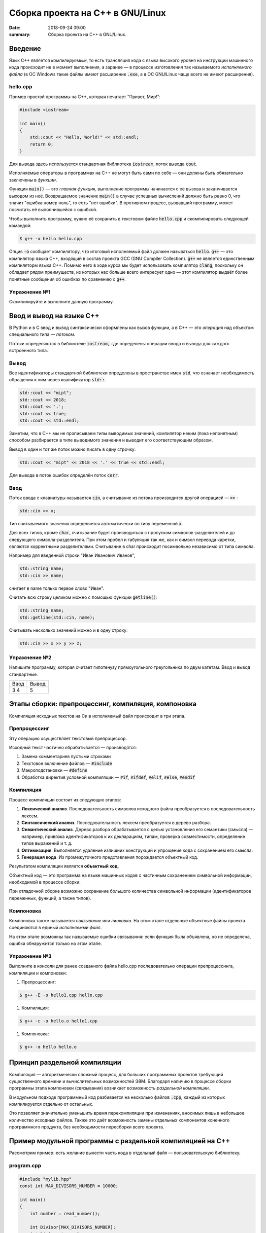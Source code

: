 Сборка проекта на С++ в GNU/Linux
#################################

:date: 2018-09-24 09:00
:summary: Сборка проекта на С++ в GNU/Linux.

.. default-role:: code

Введение
========

Язык С++ является *компилируемым*, то есть трансляция кода с языка высокого уровня на инструкции машинного кода происходит не в момент выполнения, а заранее — в процессе изготовления так называемого *исполняемого файла* (в ОС Windows такие файлы имеют расширение `.exe`, а в ОС GNU/Linux чаще всего не имеют расширения).

hello.cpp
---------

Пример простой программы на С++, которая печатает "Привет, Мир!":

.. code-block:: c

	#include <iostream>

	int main()
	{
	    std::cout << "Hello, World!" << std::endl;
	    return 0;
	}

Для вывода здесь используется стандартная библиотека `iostream`, поток вывода `cout`. 

Исполняемые операторы в программах на С++ не могут быть сами по себе — они должны быть обязательно заключены в *функции*.

Функция `main()` — это *главная функция*, выполнение программы начинается с её вызова и заканчивается выходом из неё.
Возвращаемое значение `main()` в случае успешных вычислений должно быть равно 0, что значит "ошибка номер ноль", то есть "нет ошибки". В противном процесс, вызвавший программу, может посчитать её выполнившейся с ошибкой.

Чтобы выполнить программу, нужно её сохранить в текстовом файле `hello.cpp` и скомпилировать следующей командой:

.. code-block:: bash

	$ g++ -o hello hello.cpp

Опция `-o` сообщает компилятору, что итоговый исполняемый файл должен называться `hello`. `g++` — это компилятор языка C++, входящий в состав проекта GCC (GNU Compiler Collection). `g++` не является единственным компиляторм языка C++. Помимо него в ходе курса мы будет использовать компилятор `clang`, поскольку он обладает рядом преимуществ, из которых нас больше всего интересует одно — этот компилятор выдаёт более понятные сообщения об ошибках по сравнению с `g++`.

Упражнение №1
-------------

Скомпилируйте и выполните данную программу.

Ввод и вывод на языке С++
=========================

В Python и в С ввод и вывод синтаксически оформлены как вызов функции, а в С++ — это *операция* над объектом специального типа — *потоком*.

Потоки определяются в библиотеке `iostream,` где определены операции ввода и вывода для каждого встроенного типа.

Вывод
-----

Все идентификаторы стандартной библиотеки определены в пространстве имен `std`, что означает необходимость обращения к ним через квалификатор `std::`.

.. code-block:: c

	std::cout << "mipt";
	std::cout << 2018;
	std::cout << '.';
	std::cout << true;
	std::cout << std::endl;

Заметим, что в С++ мы не прописываем типы выводимых значений, компилятор неким (пока непонятным) способом разбирается в типе выводимого значения и выводит его соответствующим образом.

Вывод в один и тот же поток можно писать в одну строчку:

.. code-block:: c

	std::cout << "mipt" << 2018 << '.' << true << std::endl;

Для вывода в поток ошибок определён поток `cerr`.

Ввод
----

Поток ввода с клавиатуры называется `cin`, а считывание из потока производится другой операцией — `>>` :

.. code-block:: c

	std::cin >> x;

Тип считываемого значения определяется автоматически по типу переменной `x`.

Для всех типов, кроме `char`, считывание будет производиться с пропуском символов-разделителей и до следующего символа-разделителя. При этом пробел и табуляция так же, как и символ перевода каретки, являются корректными разделителями. Считывание в char происходит посимвольно независимо от типа символа.

Например для введенной строки "Иван Иванович Иванов",

.. code-block:: c

	std::string name;
	std::cin >> name;

считает в name только первое слово "Иван".

Считать всю строку целиком можно с помощью функции `getline()`:

.. code-block:: c

	std::string name;
	std::getline(std::cin, name);

Считывать несколько значений можно и в одну строку:

.. code-block:: c

	std::cin >> x >> y >> z;


Упражнение №2
-------------

Напишите программу, которая считает гипотенузу прямоугольного треугольника по двум катетам. Ввод и вывод стандартные.

+--------+---------+
| Ввод   | Вывод   |
+--------+---------+
| 3 4    | 5       |
+--------+---------+


Этапы сборки: препроцессинг, компиляция, компоновка
===================================================

Компиляция исходных текстов на Си в исполняемый файл происходит в три этапа.

.. image:: {filename}/images/lab1/lab1_1.png

Препроцессинг
-------------

Эту операцию осуществляет текстовый препроцессор.

Исходный текст частично обрабатывается — производятся:

#. Замена комментариев пустыми строками
#. Текстовое включение файлов — `#include`
#. Макроподстановки — `#define`
#. Обработка директив условной компиляции — `#if`, `#ifdef`, `#elif`, `#else`, `#endif`

Компиляция
----------

Процесс компиляции состоит из следующих этапов:

#. **Лексический анализ**. Последовательность символов исходного файла преобразуется в последовательность лексем.
#. **Синтаксический анализ**. Последовательность лексем преобразуется в дерево разбора.
#. **Семантический анализ**. Дерево разбора обрабатывается с целью установления его семантики (смысла) — например, привязка идентификаторов к их декларациям, типам, проверка совместимости, определение типов выражений и т. д.
#. **Оптимизация**. Выполняется удаление излишних конструкций и упрощение кода с сохранением его смысла.
#. **Генерация кода**. Из промежуточного представления порождается объектный код.

Результатом компиляции является **объектный код**.

Объектный код — это программа на языке машинных кодов с частичным сохранением символьной информации, необходимой в процессе сборки.

При отладочной сборке возможно сохранение большого количества символьной информации (идентификаторов переменных, функций, а также типов).


Компоновка
----------

Компоновка также называется *связывание* или *линковка*. На этом этапе отдельные объектные файлы проекта соединяются в единый *исполняемый файл*.

На этом этапе возможны так называемые ошибки связывания: если функция была объявлена, но не определена, ошибка обнаружится только на этом этапе.

Упражнение №3
-------------

Выполните в консоли для ранее созданного файла hello.cpp последовательно операции препроцессинга, компиляции и компоновки:

#. Препроцессинг:

.. code-block:: bash
	
	$ g++ -E -o hello1.cpp hello.cpp

#. Компиляция:

.. code-block:: bash

	$ g++ -c -o hello.o hello1.cpp

#. Компоновка:

.. code-block:: bash

	$ g++ -o hello hello.o

Принцип раздельной компиляции
=============================

Компиляция — алгоритмически сложный процесс, для больших программных проектов требующий существенного времени и вычислительных возможностей ЭВМ. Благодаря наличию в процессе сборки программы этапа компоновки (связывания) возникает возможность *раздельной компиляции*.

В модульном подходе программный код разбивается на несколько файлов `.cpp`, каждый из которых компилируется отдельно от остальных.

Это позволяет значительно уменьшить время перекомпиляции при изменениях, вносимых лишь в небольшое количество исходных файлов. Также это даёт возможность замены отдельных компонентов конечного программного продукта, без необходимости пересборки всего проекта.


Пример модульной программы с раздельной компиляцией на С++
==========================================================

Рассмотрим пример: есть желание вынести часть кода в отдельный файл — пользовательскую библиотеку.

program.cpp
-----------

.. code-block:: cpp

	#include "mylib.hpp"
	const int MAX_DIVISORS_NUMBER = 10000;

	int main()
	{
	    int number = read_number();

	    int Divisor[MAX_DIVISORS_NUMBER];
	    int Divisor_top = 0;
	    factorize(number, Divisor, &Divisor_top);

	    print_array(Divisor, Divisor_top);
	    return 0;
	}

 
Подключение пользовательской библиотеки в С++ на самом деле не так просто, как кажется.

Сама библиотека должна состоять из двух файлов: `mylib.hpp` и `mylib.cpp`:

mylib.hpp
---------

.. code-block:: cpp

	#ifndef MY_LIBRARY_H_INCLUDED
	#define MY_LIBRARY_H_INCLUDED

	#include <cstdlib>

	//считываем число
	int read_number();

	//получаем простые делители числа
	// сохраняем их в массив, чей адрес нам передан
	void factorize(int number, int *Divisor, int *Divisor_top);

	//выводим число
	void print_number(int number);

	//распечатывает массив размера A_size в одной строке через TAB
	void print_array(int A[], size_t A_size);

	#endif // MY_LIBRARY_H_INCLUDED


mylib.cpp
---------

.. code-block:: cpp

	#include <iostream>

	#include "mylib.hpp"

	//считываем число
	int read_number()
	{
	    int number;
	    std::cin >> number;
	    return number;
	}

	//получаем простые делители числа
	// сохраняем их в массив, чей адрес нам передан
	void factorize(int x, int *Divisor, int *Divisor_top)
	{
	    for (int d = 2; d <= x; d++) {
	        while (x%d == 0) {
	            Divisor[(*Divisor_top)++] = d;
	            x /= d;
	        }
	    }
	}

	//выводим число
	void print_number(int number)
	{
	    std::cout << number << std::endl;
	}

	//распечатывает массив размера A_size в одной строке через TAB
	void print_array(int A[], size_t A_size)
	{
	    for(int i = A_size-1; i >= 0; i--)
	    {
	        std::cout << A[i] << '\t';
	    }
	    std::cout << std::endl;
	}
 

Препроцессор С++, встречая `#include "mylib.hpp"`, полностью копирует содержимое указанного файла (как текст) вместо вызова директивы. Благодаря этому на этапе компиляции не возникает ошибок типа Unknown identifier при использовании функций из библиотеки.

Файл `mylib.cpp` компилируется отдельно.

А на этапе компоновки полученный файл `mylib.o` должен быть включен в исполняемый файл `program`.

Cреда разработки обычно скрывает весь этот процесс от программиста, но для корректного анализа ошибок сборки важно представлять себе, как это делается.

Упражнение №4
-------------

Давайте сделаем это руками:

.. code-block:: bash

	$ g++ -c mylib.cpp                      # 1
	$ g++ -c program.cpp                    # 2
	$ g++ -o program mylib.o program.o      # 3

Теперь, если изменения коснутся только `mylib.cpp`, то достаточно выполнить только команды 1 и 3.
Если только program.cpp, то только команды 2 и 3.
И только в случае, когда изменения коснутся интерфейса библиотеки, т.е. заголовочного файла `mylib.hpp`, придётся перекомпилировать оба объектных файла.

Утилита make и Makefile
=======================

Утилита `make` предназначена для автоматизации преобразования файлов из одной формы в другую.
По отметкам времени каждого из имеющихся объектных файлов (при их наличии) она может определить, требуется ли их пересборка.

Правила преобразования задаются в скрипте с именем `Makefile`, который должен находиться в корне рабочей директории проекта. Сам скрипт состоит из набора правил, которые в свою очередь описываются:

1) целями (то, что данное правило делает);
2) реквизитами (то, что необходимо для выполнения правила и получения целей);
3) командами (выполняющими данные преобразования).

В общем виде синтаксис Makefile можно представить так:

.. code-block:: text

	# Индентация осуществляется исключительно при помощи символов табуляции,
	# каждой команде должен предшествовать отступ
	<цели>: <реквизиты>
		<команда #1>
		...
		<команда #n>

То есть, правило make это ответы на три вопроса:

	{Из чего делаем? (реквизиты)} ---> [Как делаем? (команды)] ---> {Что делаем? (цели)}

Несложно заметить что процессы трансляции и компиляции очень красиво ложатся на эту схему:

	{исходные файлы} ---> [трансляция] ---> {объектные файлы}

	{объектные файлы} ---> [линковка] ---> {исполнимые файлы}

Простейший Makefile
-------------------

Для компиляции `hello.cpp` достаточно очень простого мэйкфайла:

.. code-block:: make

	hello: hello.cpp
		gcc -o hello hello.cpp

Данный Makefile состоит из одного правила, которое в свою очередь состоит из цели — `hello`, реквизита — `hello.cpp`, и команды — `gcc -o hello hello.cpp`.

Теперь, для компиляции достаточно дать команду `make` в рабочем каталоге. По умолчанию `make` станет выполнять самое первое правило, если цель выполнения не была явно указана при вызове:

	$ make <цель>

Makefile для модульной программы
--------------------------------

.. code-block:: make

	program: program.o mylib.o
	        g++ -o program program.o mylib.o

	program.o: program.cpp mylib.hpp
	        g++ -c program.cpp

	mylib.o: mylib.cpp mylib.hpp
	        g++ -c hylib.cpp


Попробуйте собрать этот проект командой `make` или `make hello`.
Теперь измените любой из файлов `.cpp` и соберите проект снова. Обратите внимание на то, что во время повторной компиляции будет транслироваться только измененный файл.

После запуска `make` попытается сразу получить цель `program`, но для ее создания необходимы файлы `program.o` и `mylib.o`, которых пока еще нет. Поэтому выполнение правила будет отложено и `make` станет искать правила, описывающие получение недостающих реквизитов. Как только все реквизиты будут получены, `make`вернется к выполнению отложенной цели. Отсюда следует, что `make` выполняет правила рекурсивно.

Фиктивные цели
--------------

На самом деле в качестве make целей могут выступать не только реальные файлы. Все, кому приходилось собирать программы из исходных кодов, должны быть знакомы с двумя стандартными в мире UNIX командами:

.. code-block:: bash

	$ make
	$ make install

Командой make производят компиляцию программы, командой `make install` — установку. Такой подход весьма удобен, поскольку все необходимое для сборки и развертывания приложения в целевой системе включено в один файл (забудем о скрипте `configure`). Обратите внимание на то, что в первом случае мы не указываем цель, а во втором целью является вовсе не создание файла `install`, а процесс установки приложения в систему. Проделывать такие фокусы нам позволяют так называемые фиктивные (phony) цели. Вот краткий список стандартных целей:

    all — является стандартной целью по умолчанию. При вызове make ее можно явно не указывать;
    clean — очистить каталог от всех файлов полученных в результате компиляции;
    install — произвести инсталляцию;
    uninstall — и деинсталляцию соответственно.


Для того чтобы make не искал файлы с такими именами, их следует определить в `Makefile`, при помощи директивы `.PHONY`. Далее показан пример `Makefile` с целями `all`, `clean`, `install` и `uninstall`:

.. code-block:: make

	.PHONY: all clean install uninstall
		
	all: program
		
	clean:
		rm -rf mylib *.o	
	program.o: program.cpp mylib.hpp
		gcc -c -o program.o program.cpp
	mylib.o: mylib.cpp mylib.hpp
		gcc -c -o mylib.o mylib.cpp
	program: program.o mylib.o
		gcc -o mylib program.o mylib.o
	install:
		install ./program /usr/local/bin
	uninstall:
		rm -rf /usr/local/bin/program

Теперь мы можем собрать нашу программу, произвести ее инсталлцию/деинсталляцию, а так же очистить рабочий каталог, используя для этого стандартные make цели.

Обратите внимание на то, что в цели `all` не указаны команды; все что ей нужно — получить реквизит `program`. Зная о рекурсивной природе make, не сложно предположить, как будет работать этот скрипт. Также следует обратить особое внимание на то, что если файл `program` уже имеется (остался после предыдущей компиляции) и его реквизиты не были изменены, то команда `make` ничего не станет пересобирать. Это классические грабли make. Так, например, изменив заголовочный файл, случайно не включенный в список реквизитов (а надо включать!), можно получить долгие часы головной боли. Поэтому, чтобы гарантированно полностью пересобрать проект, нужно предварительно очистить рабочий каталог:

.. code-block:: bash

	$ make clean
	$ make

P.P.S. Неплохая `статья`__ с описанием мейкфайлов.

.. __: https://habrahabr.ru/post/155201/


Типы данных
-----------

В языках С++ все переменные имеют определенный тип данных. Например, переменная, имеющая целочисленный тип не может содержать ничего кроме целых чисел, а переменная с плавающей точкой — только дробные числа.

Тип данных присваивается переменной при ее объявлении или инициализации. Ниже приведены основные типы данных языка C++:

#. `int` — целочисленный тип данных.
#. `float` — тип данных с плавающей запятой. Обычно 32-битный тип с плавающей точкой формата `IEEE-754`.
#. `double` — тип данных с плавающей запятой двойной точности. Обычно 64-битный тип с плавающей точкой формата `IEEE-754`.
#. `long double` - тип с плавающей точкой повышенной точности. Не обязательно отображается на типы `IEEE-754`. Обычно 80-битный тип с плавающей точкой формата x87 на архитектурах `x86` и `x86-64`.
#. `char` — символьный тип данных.
#. `bool` — логический тип данных, cпособный хранить одно из двух значений: `true` (истина) или `false` (ложь).


Базовым типом для целочисленных данных является int. Mожет быть опущен, если представлен любой из модификаторов. Если не представлен ни один из модификаторов размера, гарантировано имеет ширину не меньше 16 бит. Тем не менее, на 32/64-битных системах почти всегда имеет ширину не меньше 32 бит.

Возможные модификаторы:
#. `signed` — целевой тип будет иметь знаковое представление (по умолчанию, если не представлен ни один из вариантов).
#. `unsigned` — целевой тип будет иметь беззнаковое представление.
#. `short` — целевой тип будет оптимизирован по размеру и иметь ширину не меньше 16 бит.
#. `long` — целевой тип будет иметь ширину не меньше 32 бит.
#. `long long` — целевой тип будет иметь ширину не меньше 64 бит. (начиная с C++11)

Возможные варианты перечислены ниже: 


+------------------------+------------------------+-------------------+
| Спецификатор типа      | Эквивалетный тип       | Размер в битах    |
+========================+========================+===================+
| short                  |                        |                   |
| short int              |     short int          |                   |
| signed short           |                        |                   |
| signed short int       |                        |     >= 16         |
+------------------------+------------------------+                   |
| unsigned short         | unsigned short int     |                   |
| unsigned short int     |                        |                   |
+------------------------+------------------------+-------------------+
| int                    |                        |                   |
| signed                 |       int              |                   |
| signed int             |                        | >= 16 (обычно 32) |
+------------------------+------------------------+                   |
| unsigned               |     unsigned int       |                   |
| unsigned int           |                        |                   |
+------------------------+------------------------+-------------------+
| long                   |                        |                   |
| long int               |      long int          |                   |
| signed long            |                        |                   |
| signed long int        |                        |     >= 32         |
+------------------------+------------------------+                   |
| unsigned long          | unsigned long int      |                   |
| unsigned long int      |                        |                   |
+------------------------+------------------------+-------------------+
| long long              |                        |                   |
| long long int          |    long long int       |                   |
| signed long long       |      (C++11)           |                   |
| signed long long int   |                        |     >= 64         |
+------------------------+------------------------+                   |
| unsigned long long     | unsigned long long int |                   |
| unsigned long long int |     (с++11)            |                   |
+------------------------+------------------------+-------------------+


Для определения размера (в байтах), занимаемого тем или иным типом используется оператор `sizeof(тип)`. Например: `sizeof(int)`.


Упражнение №5
-------------

Напишите программу, которая выводит на экран размер памяти, занимаемый типами `char`, `bool`, `short`, `int`, `long`, `long long`.


Объявление переменных
=====================

Объявление переменной в C++ происходит таким образом: сначала указывается тип данных для этой переменной, затем название этой переменной. При обьявлении также можно присвоить начальное значение.

Например:

.. code-block:: cpp

	int a; // объявление переменной a целого типа. 
	float b; // объявление переменной b типа данных с плавающей запятой. 
	float c = 14.2; // инициализация переменной типа float. 
	char e = 'a'; // инициализация переменной типа char. 
	bool f = false; // инициализация логической переменной k.

Присваивание используется для сохранения определенного значение в переменной. Например, запись вида `a = 5` задает переменной `a` значение 5.

Циклы `for` и `while`
=====================

Синтаксис оператора `for` выглядит так:

.. code-block:: cpp

	for (действие до начала цикла; условие продолжения цикла; действия в конце каждой итерации цикла) {
		инструкция цикла 1;
		инструкция цикла 2;
		..............
		инструкция цикла N;
	}


Частный случай использования выглядит так:

.. code-block:: cpp

	for (счетчик = значение; счетчик < значение; шаг цикла) {
		тело цикла;
	}


Программа, которая выводит числа от 0 до 9 выглядит так:

.. code-block:: cpp

	#include <iostream>
	using namespace std;

	int main() 
	{
		int i; // счетчик цикла
		for (i = 0; i < 10 i++) // задаем начальное значение 0, конечное 9 и задаем шаг цикла - 1.
		{
			out << i << ' ';
		}
		cout << endl;
		return 0;
	}


Если скомпилировать и запустить программу, то она выведет последовательно числа от 0 до 9. Конечное значение счетчика задано строгим неравеством (`i < 10`), поэтому цикл прекращает свое выполнение по достижении значение 10 переменной `i`. Если заменить строгое неравество на нестрогое (`i <= 10`), то будут выведены числа от 0 до 10.

Синтаксис цикла `while` выглядит так:

.. code-block:: cpp

	while (Условие) {
		инструкция цикла 1;
		инструкция цикла 2;
		..............
		инструкция цикла N;
	}

Цикл будет выполняться, пока условие, указанное в круглых скобках является истиной.  Программа, выводящая числа от 0 до 9 с использованием `while` будет выглядеть так:

.. code-block:: cpp

	#include <iostream>
	using namespace std;

	int main() 
	{
		int i = 0; // инициализируем счетчик цикла
		while(i < 10)
		{
			out << i << ' ';
			++i;
		}
		cout << endl;
		return 0;
	}

При использовании `while` важно не забывать инициализировать счетчик цикла перед циклом, и увеличивать его значение внутри.

Для завершения исполнения цикла раньше времени используется `break`:

.. code-block:: cpp

	#include <iostream>
	using namespace std;

	int main() 
	{
		int i = 0; 
		while(i < 10)
		{
			if ( i == 5 ) {
				break;
			}
			out << i << ' ';
		}
		cout << endl;
		return 0;
	}

В данном случае программа напечатает числа от 0 до 4.

Для перехода на следующую итерацию цикла без исполнения части кода тела цикла используется `continue`:

.. code-block:: cpp

	#include <iostream>
	using namespace std;

	int main() 
	{
		int i = 0; 
		while(i < 10);
		{
			if ( i == 5 ) {
			++i;
				continue;
			}
			out << i << ' ';
			++i;
		}
		cout << endl;
		return 0;
	}

Программа напечатает числа от 0 до 9, за исключением 5. Заметим, чтобы цикл не правратился в бесконечный, увеличение переменной `i` происходит в двух местах тела цикла.


Генерация псевдослучайных чисел
===============================

Псевдослучайные числа в языке программирования С++ могут быть сгенерированы функцией `rand()` из стандартной библиотеки С++. Функция rand() генерирует числа в диапазоне от 0 до `RAND_MAX`, где `RAND_MAX` — это константа, определённая в библиотеке `<cstdlib>`. 

.. code-block:: cpp

	#include <iostream>
	using namespace std;
 
	int main(int argc, char* argv[])
	{
		cout << "RAND_MAX = " << RAND_MAX << endl;
		cout << "random number = " << rand() << endl;
		return 0;
	}


Упражнение №6
-------------

#. Сгенерируйте последовательность из 10ти случайных целых чисел в интервале [1, 6]
#. Сгенерируйте последовательность из 10ти случайных чисел с плавающей запятой в интервале [1,3]


Запись в файл `ofstream`
========================

Для работы с файлами необходимо подключить заголовочный файл `<fstream>`. В `<fstream>`` определены несколько классов и подключены заголовочные файлы `<ifstream>`` — файловый ввод и  `<ofstream>`  — файловый вывод.

Файловый ввод/вывод аналогичен стандартному вводу/выводу (`cin`/`cout`), c единственным отличием  - ввод/вывод выполнятся не на экран, а в файл. Ввод/вывод на стандартные устройства выполняется с помощью объектов `cin` и `cout`, а для организации файлового ввода/вывода достаточно создать собственные объекты, которые можно использовать аналогично операторам `cin` и `cout`.

Например, чтобы создать текстовый файл и записать в него строку "Hello world!" необходимо проделать следующие шаги:

#. создать объект класса `ofstream`;
#. связать объект класса с файлом, в который будет производиться запись;
#. записать строку в файл;
#. закрыть файл.


.. code-block:: cpp

	#include <fstream>
	using namespace std;
 
	int main(int argc, char* argv[])
	{
		ofstream fout;
		fout.open("hello.txt");
		fout << "Hello world";
		fout.close();
		return 0;
	}

Аналогично с помощью `ifstream` можно производить чтение из файла. 

Шаги 1 и 2 можно объединить, и в итоге получим:

.. code-block:: cpp

	#include <fstream>
	using namespace std;
 
	int main(int argc, char* argv[])
	{
		ofstream fout("hello.txt");
		fout << "Hello world";
		fout.close();
		return 0;
	}

Считывание данных из файла можно производить c разделением по словам или построчно:

.. code-block:: cpp

	#include <fstream>
	#include <iostream>
	using namespace std;
 
	int main(int argc, char* argv[])
	{
		ifstream fin("hello.txt"); 
		char buff[64];  // буфер, в который записываются считываемые слова

		while(!fin.eof()) {  // выполняем пока не достигнут конец файла
			fin >> buff;            // считываем слово в буфер
 			cout << buff << endl;   // выводим на экран
 		}

		fin.close();
		return 0;
	}


.. code-block:: cpp

	#include <fstream>
	#include <iostream>
	using namespace std;
 
	int main(int argc, char* argv[])
	{
		ifstream fin("hello.txt"); 
		char buff[64];  // буфер, в который записываются считываемые слова

		while(!fin.eof()) {  // выполняем пока не достигнут конец файла
			fin.getline(buff, sizeof(buff));  // считываем строку в буфер
 			cout << buff << endl;             // выводим на экран
 		}

		fin.close();
		return 0;
	}



Упражнение №7
-------------

#. Напишите программу которая генерит случайным образом три целых числа  в интервале от 0 до 100 - `a`, `d`, `n`. Записывает эти три числа в текcтовый файл. Далее генерит `n` элементов арифметической последовательности с начальным элементом `a` и разностью `d` и также записывает их в текстовый файл.
#. Напишите программу которая генерит случайным образом два числа с плавающей запятой в интервале от 1 до 5 - `b`, `q`. Записывает эти два числа в текcтовый файл. Далее генерит `10` элементов геометрической последовательности с начальным элементом `b` и знаменателем `q` и также записывает их в текстовый файл...


